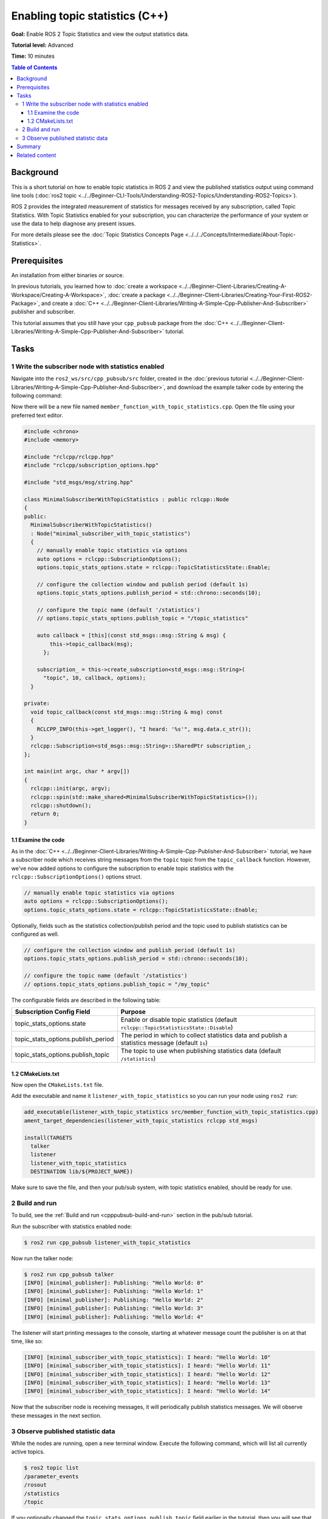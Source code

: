 .. redirect-from::

    Topic-Statistics-Tutorial
    Tutorials/Topics/Topic-Statistics-Tutorial

Enabling topic statistics (C++)
===============================

**Goal:** Enable ROS 2 Topic Statistics and view the output statistics data.

**Tutorial level:** Advanced

**Time:** 10 minutes

.. contents:: Table of Contents
   :local:

Background
----------

This is a short tutorial on how to enable topic statistics in ROS 2 and view the published statistics output using command line tools (:doc:`ros2 topic <../../Beginner-CLI-Tools/Understanding-ROS2-Topics/Understanding-ROS2-Topics>`).

ROS 2 provides the integrated measurement of statistics for messages received by any subscription,
called Topic Statistics.
With Topic Statistics enabled for your subscription, you can characterize the performance of your
system or use the data to help diagnose any present issues.

For more details please see the :doc:`Topic Statistics Concepts Page <../../../Concepts/Intermediate/About-Topic-Statistics>`.

Prerequisites
-------------

An installation from either binaries or source.

In previous tutorials, you learned how to :doc:`create a workspace <../../Beginner-Client-Libraries/Creating-A-Workspace/Creating-A-Workspace>`,
:doc:`create a package <../../Beginner-Client-Libraries/Creating-Your-First-ROS2-Package>`, and create a :doc:`C++ <../../Beginner-Client-Libraries/Writing-A-Simple-Cpp-Publisher-And-Subscriber>` publisher and subscriber.

This tutorial assumes that you still have your ``cpp_pubsub`` package from the :doc:`C++ <../../Beginner-Client-Libraries/Writing-A-Simple-Cpp-Publisher-And-Subscriber>` tutorial.

Tasks
-----

1 Write the subscriber node with statistics enabled
^^^^^^^^^^^^^^^^^^^^^^^^^^^^^^^^^^^^^^^^^^^^^^^^^^^

Navigate into the ``ros2_ws/src/cpp_pubsub/src`` folder, created in the :doc:`previous tutorial <../../Beginner-Client-Libraries/Writing-A-Simple-Cpp-Publisher-And-Subscriber>`, and
download the example talker code by entering the following command:

.. tabs::

   .. group-tab:: Linux

      .. code-block:: console

            $ wget -O member_function_with_topic_statistics.cpp https://raw.githubusercontent.com/ros2/examples/{REPOS_FILE_BRANCH}/rclcpp/topics/minimal_subscriber/member_function_with_topic_statistics.cpp

   .. group-tab:: macOS

      .. code-block:: console

            $ wget -O member_function_with_topic_statistics.cpp https://raw.githubusercontent.com/ros2/examples/{REPOS_FILE_BRANCH}/rclcpp/topics/minimal_subscriber/member_function_with_topic_statistics.cpp

   .. group-tab:: Windows

      Right click this link and select Save As ``publisher_member_function.cpp``:

      https://raw.githubusercontent.com/ros2/examples/{REPOS_FILE_BRANCH}/rclcpp/topics/minimal_subscriber/member_function_with_topic_statistics.cpp

Now there will be a new file named ``member_function_with_topic_statistics.cpp``.
Open the file using your preferred text editor.

.. code-block:: C++

    #include <chrono>
    #include <memory>

    #include "rclcpp/rclcpp.hpp"
    #include "rclcpp/subscription_options.hpp"

    #include "std_msgs/msg/string.hpp"

    class MinimalSubscriberWithTopicStatistics : public rclcpp::Node
    {
    public:
      MinimalSubscriberWithTopicStatistics()
      : Node("minimal_subscriber_with_topic_statistics")
      {
        // manually enable topic statistics via options
        auto options = rclcpp::SubscriptionOptions();
        options.topic_stats_options.state = rclcpp::TopicStatisticsState::Enable;

        // configure the collection window and publish period (default 1s)
        options.topic_stats_options.publish_period = std::chrono::seconds(10);

        // configure the topic name (default '/statistics')
        // options.topic_stats_options.publish_topic = "/topic_statistics"

        auto callback = [this](const std_msgs::msg::String & msg) {
            this->topic_callback(msg);
          };

        subscription_ = this->create_subscription<std_msgs::msg::String>(
          "topic", 10, callback, options);
      }

    private:
      void topic_callback(const std_msgs::msg::String & msg) const
      {
        RCLCPP_INFO(this->get_logger(), "I heard: '%s'", msg.data.c_str());
      }
      rclcpp::Subscription<std_msgs::msg::String>::SharedPtr subscription_;
    };

    int main(int argc, char * argv[])
    {
      rclcpp::init(argc, argv);
      rclcpp::spin(std::make_shared<MinimalSubscriberWithTopicStatistics>());
      rclcpp::shutdown();
      return 0;
    }

1.1 Examine the code
~~~~~~~~~~~~~~~~~~~~

As in the :doc:`C++ <../../Beginner-Client-Libraries/Writing-A-Simple-Cpp-Publisher-And-Subscriber>` tutorial, we have a subscriber node which receives string messages from the
``topic`` topic from the ``topic_callback`` function.
However, we've now added options to configure the subscription to enable topic statistics with
the ``rclcpp::SubscriptionOptions()`` options struct.

.. code-block:: C++

    // manually enable topic statistics via options
    auto options = rclcpp::SubscriptionOptions();
    options.topic_stats_options.state = rclcpp::TopicStatisticsState::Enable;

Optionally, fields such as the statistics collection/publish period and the topic used to publish
statistics can be configured as well.

.. code-block:: C++

    // configure the collection window and publish period (default 1s)
    options.topic_stats_options.publish_period = std::chrono::seconds(10);

    // configure the topic name (default '/statistics')
    // options.topic_stats_options.publish_topic = "/my_topic"

The configurable fields are described in the following table:

==================================  =============================================================================================
Subscription Config Field            Purpose
==================================  =============================================================================================
topic_stats_options.state            Enable or disable topic statistics (default ``rclcpp::TopicStatisticsState::Disable``)
topic_stats_options.publish_period   The period in which to collect statistics data and publish a statistics message (default ``1s``)
topic_stats_options.publish_topic    The topic to use when publishing statistics data (default ``/statistics``)
==================================  =============================================================================================

1.2 CMakeLists.txt
~~~~~~~~~~~~~~~~~~

Now open the ``CMakeLists.txt`` file.

Add the executable and name it ``listener_with_topic_statistics`` so you can run your node using ``ros2 run``:

.. code-block:: console

    add_executable(listener_with_topic_statistics src/member_function_with_topic_statistics.cpp)
    ament_target_dependencies(listener_with_topic_statistics rclcpp std_msgs)

    install(TARGETS
      talker
      listener
      listener_with_topic_statistics
      DESTINATION lib/${PROJECT_NAME})

Make sure to save the file, and then your pub/sub system, with topic statistics enabled,
should be ready for use.

2 Build and run
^^^^^^^^^^^^^^^

To build, see the :ref:`Build and run <cpppubsub-build-and-run>` section in the pub/sub tutorial.

Run the subscriber with statistics enabled node:

.. code-block:: console

     $ ros2 run cpp_pubsub listener_with_topic_statistics

Now run the talker node:

.. code-block:: console

     $ ros2 run cpp_pubsub talker
     [INFO] [minimal_publisher]: Publishing: "Hello World: 0"
     [INFO] [minimal_publisher]: Publishing: "Hello World: 1"
     [INFO] [minimal_publisher]: Publishing: "Hello World: 2"
     [INFO] [minimal_publisher]: Publishing: "Hello World: 3"
     [INFO] [minimal_publisher]: Publishing: "Hello World: 4"

The listener will start printing messages to the console, starting at whatever message count the publisher is on at that time, like so:

.. code-block:: console

  [INFO] [minimal_subscriber_with_topic_statistics]: I heard: "Hello World: 10"
  [INFO] [minimal_subscriber_with_topic_statistics]: I heard: "Hello World: 11"
  [INFO] [minimal_subscriber_with_topic_statistics]: I heard: "Hello World: 12"
  [INFO] [minimal_subscriber_with_topic_statistics]: I heard: "Hello World: 13"
  [INFO] [minimal_subscriber_with_topic_statistics]: I heard: "Hello World: 14"

Now that the subscriber node is receiving messages, it will periodically publish statistics messages.
We will observe these messages in the next section.

3 Observe published statistic data
^^^^^^^^^^^^^^^^^^^^^^^^^^^^^^^^^^

While the nodes are running, open a new terminal window.
Execute the following command, which will list all currently active topics.

.. code-block:: console

    $ ros2 topic list
    /parameter_events
    /rosout
    /statistics
    /topic

If you optionally changed the ``topic_stats_options.publish_topic`` field earlier in the tutorial,
then you will see that name instead of ``/statistics``.

The subscriber node you created is publishing statistics, for the topic ``topic``, to the output topic
``/statistics``.

We can visualize this using :doc:`RQt <../../../Concepts/Intermediate/About-RQt>`

.. image:: images/topic_stats_rqt.png

Now we can view the statistics data published to this topic with the following command.
The terminal should start publishing statistics messages every 10 seconds, because the
``topic_stats_options.publish_period`` subscription configuration was optionally changed earlier in the tutorial:

.. code-block:: console

    $ ros2 topic echo /statistics
    ---
    measurement_source_name: minimal_subscriber_with_topic_statistics
    metrics_source: message_age
    unit: ms
    window_start:
      sec: 1594856666
      nanosec: 931527366
    window_stop:
      sec: 1594856676
      nanosec: 930797670
    statistics:
    - data_type: 1
      data: 0.5522003000000001
    - data_type: 3
      data: 0.756992
    - data_type: 2
      data: 0.269039
    - data_type: 5
      data: 20.0
    - data_type: 4
      data: 0.16441001797065166
    ---
    measurement_source_name: minimal_subscriber_with_topic_statistics
    metrics_source: message_period
    unit: ms
    window_start:
      sec: 1594856666
      nanosec: 931527366
    window_stop:
      sec: 1594856676
      nanosec: 930797670
    statistics:
    - data_type: 1
      data: 499.2746365105009
    - data_type: 3
      data: 500.0
    - data_type: 2
      data: 499.0
    - data_type: 5
      data: 619.0
    - data_type: 4
      data: 0.4463309283488427
    ---

From the `message definition <https://github.com/ros2/rcl_interfaces/tree/{REPOS_FILE_BRANCH}/statistics_msgs>`__
the ``data_types`` are as follows

===============    ===================
data_type value     statistics
===============    ===================
1                   average
2                   minimum
3                   maximum
4                   standard deviation
5                   sample count
===============    ===================

Here we see the two currently possible calculated statistics for the ``std_msgs::msg::String`` message published
to ``/topic`` by the ``minimal_publisher``.

Summary
-------

You created a subscriber node with topic statistics enabled, which published statistics data from
the :doc:`C++ <../../Beginner-Client-Libraries/Writing-A-Simple-Cpp-Service-And-Client>`'s publisher node.
You were able to compile and run this node.
While running, you were able to observe the statistics data.

Related content
---------------

To observe how the ``message_age`` period is calculated please see the
`ROS 2 Topic Statistics demo <https://github.com/ros2/demos/tree/{REPOS_FILE_BRANCH}/topic_statistics_demo>`__.
